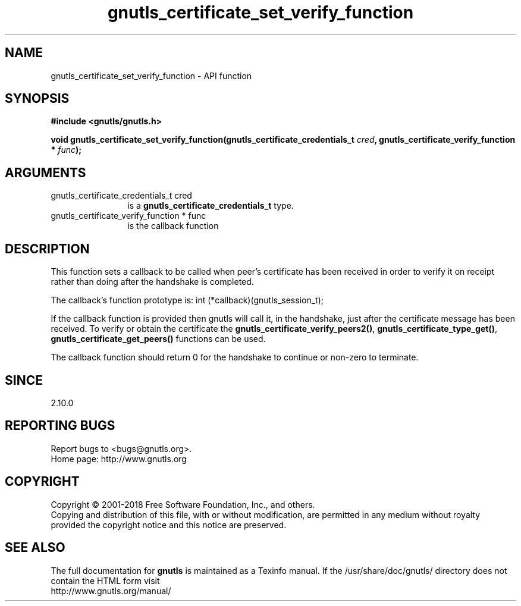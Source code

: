 .\" DO NOT MODIFY THIS FILE!  It was generated by gdoc.
.TH "gnutls_certificate_set_verify_function" 3 "3.6.5" "gnutls" "gnutls"
.SH NAME
gnutls_certificate_set_verify_function \- API function
.SH SYNOPSIS
.B #include <gnutls/gnutls.h>
.sp
.BI "void gnutls_certificate_set_verify_function(gnutls_certificate_credentials_t " cred ", gnutls_certificate_verify_function * " func ");"
.SH ARGUMENTS
.IP "gnutls_certificate_credentials_t cred" 12
is a \fBgnutls_certificate_credentials_t\fP type.
.IP "gnutls_certificate_verify_function * func" 12
is the callback function
.SH "DESCRIPTION"
This function sets a callback to be called when peer's certificate
has been received in order to verify it on receipt rather than
doing after the handshake is completed.

The callback's function prototype is:
int (*callback)(gnutls_session_t);

If the callback function is provided then gnutls will call it, in the
handshake, just after the certificate message has been received.
To verify or obtain the certificate the \fBgnutls_certificate_verify_peers2()\fP,
\fBgnutls_certificate_type_get()\fP, \fBgnutls_certificate_get_peers()\fP functions
can be used.

The callback function should return 0 for the handshake to continue
or non\-zero to terminate.
.SH "SINCE"
2.10.0
.SH "REPORTING BUGS"
Report bugs to <bugs@gnutls.org>.
.br
Home page: http://www.gnutls.org

.SH COPYRIGHT
Copyright \(co 2001-2018 Free Software Foundation, Inc., and others.
.br
Copying and distribution of this file, with or without modification,
are permitted in any medium without royalty provided the copyright
notice and this notice are preserved.
.SH "SEE ALSO"
The full documentation for
.B gnutls
is maintained as a Texinfo manual.
If the /usr/share/doc/gnutls/
directory does not contain the HTML form visit
.B
.IP http://www.gnutls.org/manual/
.PP
